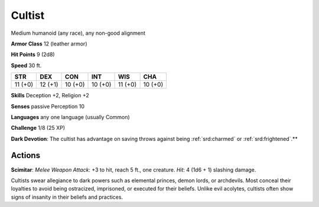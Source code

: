 
.. _srd:cultist:

Cultist
-------

Medium humanoid (any race), any non-good alignment

**Armor Class** 12 (leather armor)

**Hit Points** 9 (2d8)

**Speed** 30 ft.

+-----------+-----------+-----------+-----------+-----------+-----------+
| STR       | DEX       | CON       | INT       | WIS       | CHA       |
+===========+===========+===========+===========+===========+===========+
| 11 (+0)   | 12 (+1)   | 10 (+0)   | 10 (+0)   | 11 (+0)   | 10 (+0)   |
+-----------+-----------+-----------+-----------+-----------+-----------+

**Skills** Deception +2, Religion +2

**Senses** passive Perception 10

**Languages** any one language (usually Common)

**Challenge** 1/8 (25 XP)

**Dark Devotion**: The cultist has advantage on saving throws against
being :ref:`srd:charmed` or :ref:`srd:frightened`.**

Actions
~~~~~~~~~~~~~~~~~~~~~~~~~~~~~~~~~

**Scimitar**: *Melee Weapon Attack*: +3 to hit, reach 5 ft., one
creature. *Hit*: 4 (1d6 + 1) slashing damage.

Cultists swear allegiance to dark powers such as elemental princes,
demon lords, or archdevils. Most conceal their loyalties to avoid being
ostracized, imprisoned, or executed for their beliefs. Unlike evil
acolytes, cultists often show signs of insanity in their beliefs and
practices.
